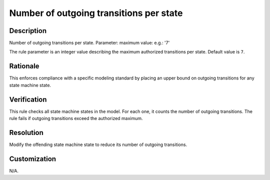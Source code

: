 .. index:: single: Number of outgoing transitions per state

Number of outgoing transitions per state
========================================

.. rule::
   :filename: number_of_outgoing_transitions_per_state.py
   :class: NumberOfOutgoingTransitionsPerState
   :id: id_0072
   :reference: n/a
   :kind: generic
   :tags: structure

   Number of outgoing transitions per state

Description
-----------

.. start_description

Number of outgoing transitions per state.
Parameter: maximum value: e.g.: '7'

.. end_description

The rule parameter is an integer value describing the maximum authorized transitions per state. Default value is ``7``.

Rationale
---------
This enforces compliance with a specific modeling standard by placing an upper bound on outgoing transitions for any state machine state.

Verification
------------
This rule checks all state machine states in the model. For each one, it counts the number of outgoing transitions.
The rule fails if outgoing transitions exceed the authorized maximum.

Resolution
----------
Modify the offending state machine state to reduce its number of outgoing transitions.

Customization
-------------
N/A.
